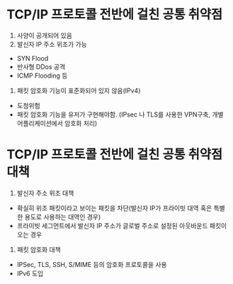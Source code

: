 
* TCP/IP 프로토콜 전반에 걸친 공통 취약점
1. 사양이 공개되어 있음
2. 발신자 IP 주소 위조가 가능 
- SYN Flood
- 반사형 DDos 공격
- ICMP Flooding 등
3. 패킷 암호화 기능이 표준화되어 있지 않음(IPv4) 
- 도청위험
- 패킷 암호화 기능을 유저가 구현해야함. (IPsec 나 TLS를 사용한 VPN구축, 개별 어플리케이션에서 암호화 처리)



* TCP/IP 프로토콜 전반에 걸친 공통 취약점대책
1. 발신자 주소 위조 대책
- 확실히 위조 패킷이라고 보이는 패킷을 차단(발신자 IP가 프라이빗 대역 혹은 특별한 용도로 사용하는 대역인 경우)
- 프라이빗 세그먼트에서 발신자 IP 주소가 글로벌 주소로 설정된 아웃바운드 패킷이 오는 경우

2. 패킷 암호화 대책
- IPSec, TLS, SSH, S/MIME 등의 암호화 프로토콜을 사용
- IPv6 도입

